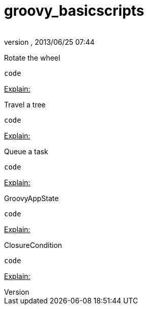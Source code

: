 = groovy_basicscripts
:author: 
:revnumber: 
:revdate: 2013/06/25 07:44
:relfileprefix: ../../
:imagesdir: ../..
ifdef::env-github,env-browser[:outfilesuffix: .adoc]


Rotate the wheel


[source,java]

----
code
----

+++<u>Explain:</u>+++


Travel a tree


[source,java]

----
code
----

+++<u>Explain:</u>+++


Queue a task


[source,java]

----
code
----

+++<u>Explain:</u>+++


GroovyAppState


[source,java]

----
code
----

+++<u>Explain:</u>+++


ClosureCondition


[source,java]

----
code
----

+++<u>Explain:</u>+++

